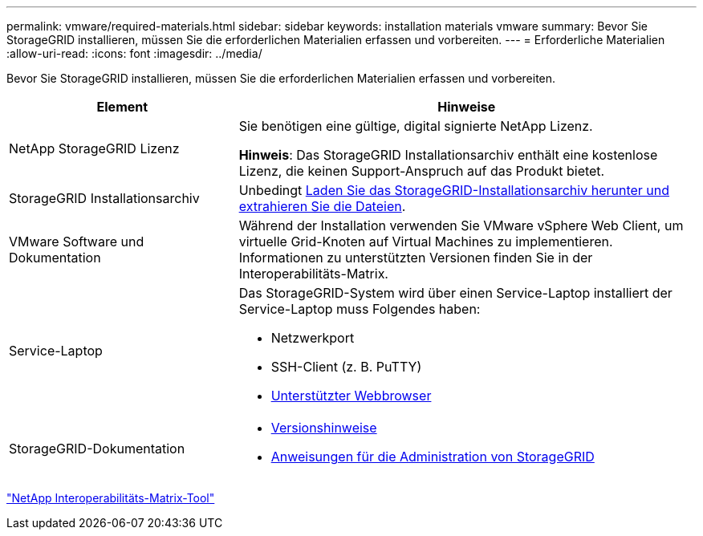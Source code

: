 ---
permalink: vmware/required-materials.html 
sidebar: sidebar 
keywords: installation materials vmware 
summary: Bevor Sie StorageGRID installieren, müssen Sie die erforderlichen Materialien erfassen und vorbereiten. 
---
= Erforderliche Materialien
:allow-uri-read: 
:icons: font
:imagesdir: ../media/


[role="lead"]
Bevor Sie StorageGRID installieren, müssen Sie die erforderlichen Materialien erfassen und vorbereiten.

[cols="1a,2a"]
|===
| Element | Hinweise 


 a| 
NetApp StorageGRID Lizenz
 a| 
Sie benötigen eine gültige, digital signierte NetApp Lizenz.

*Hinweis*: Das StorageGRID Installationsarchiv enthält eine kostenlose Lizenz, die keinen Support-Anspruch auf das Produkt bietet.



 a| 
StorageGRID Installationsarchiv
 a| 
Unbedingt xref:downloading-and-extracting-storagegrid-installation-files.adoc[Laden Sie das StorageGRID-Installationsarchiv herunter und extrahieren Sie die Dateien].



 a| 
VMware Software und Dokumentation
 a| 
Während der Installation verwenden Sie VMware vSphere Web Client, um virtuelle Grid-Knoten auf Virtual Machines zu implementieren. Informationen zu unterstützten Versionen finden Sie in der Interoperabilitäts-Matrix.



 a| 
Service-Laptop
 a| 
Das StorageGRID-System wird über einen Service-Laptop installiert der Service-Laptop muss Folgendes haben:

* Netzwerkport
* SSH-Client (z. B. PuTTY)
* xref:../admin/web-browser-requirements.adoc[Unterstützter Webbrowser]




 a| 
StorageGRID-Dokumentation
 a| 
* xref:../release-notes/index.adoc[Versionshinweise]
* xref:../admin/index.adoc[Anweisungen für die Administration von StorageGRID]


|===
https://mysupport.netapp.com/matrix["NetApp Interoperabilitäts-Matrix-Tool"^]
